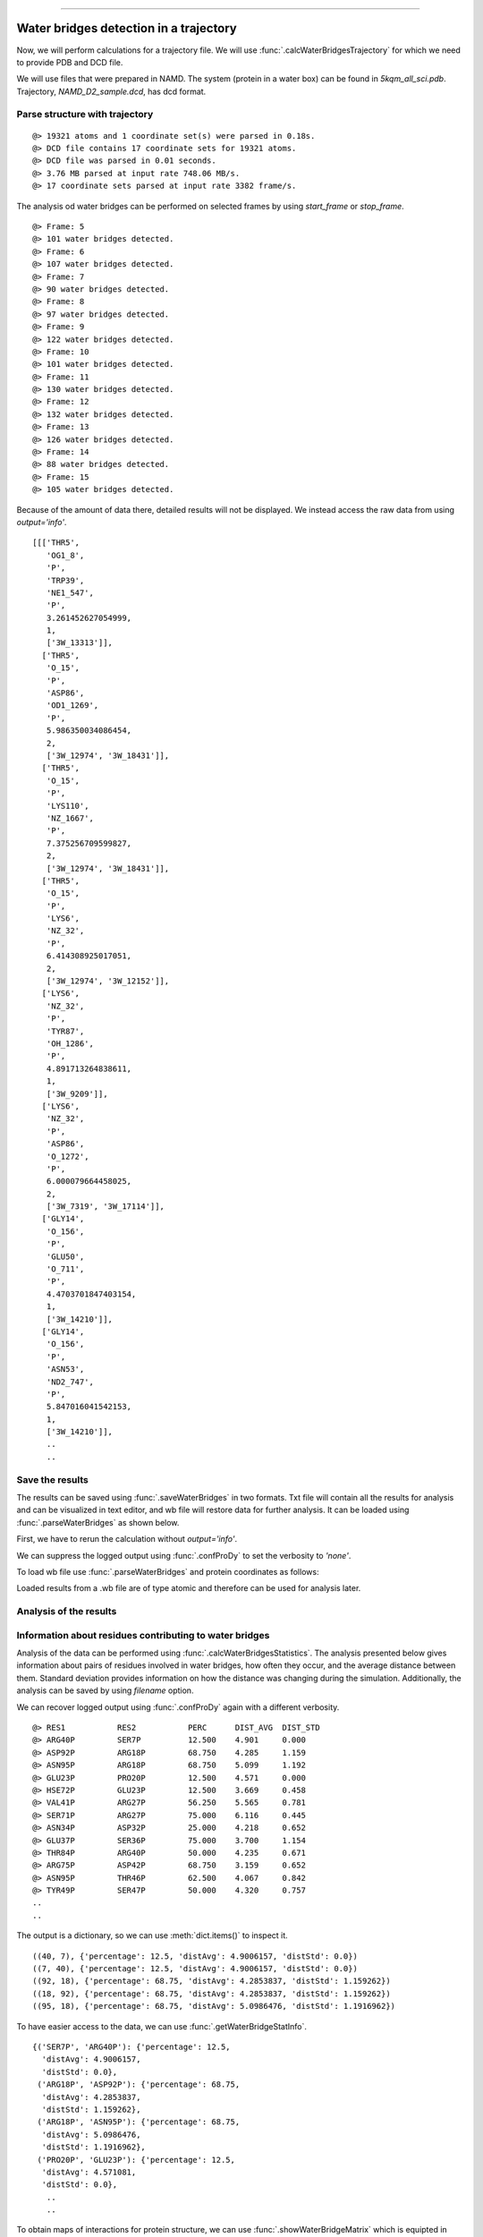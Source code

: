 .. _watfinder_tutorial:
=======

Water bridges detection in a trajectory
===============================================================================

Now, we will perform calculations for a trajectory file. We will use 
:func:`.calcWaterBridgesTrajectory` for which we need to provide PDB and DCD file.

We will use files that were prepared in NAMD. The system (protein in a water box) 
can be found in *5kqm_all_sci.pdb*. Trajectory, *NAMD_D2_sample.dcd*, has dcd format.


Parse structure with trajectory
-------------------------------------------------------------------------------


.. ipython:: python
   :verbatim:

   PDBtraj_file = "5kqm_all_sci.pdb"
   coords_traj = parsePDB(PDBtraj_file)
   trajectory = parseDCD("NAMD_D2_sample.dcd")

.. parsed-literal::

   @> 19321 atoms and 1 coordinate set(s) were parsed in 0.18s.
   @> DCD file contains 17 coordinate sets for 19321 atoms.
   @> DCD file was parsed in 0.01 seconds.
   @> 3.76 MB parsed at input rate 748.06 MB/s.
   @> 17 coordinate sets parsed at input rate 3382 frame/s.

The analysis od water bridges can be performed on selected frames by using 
*start_frame* or *stop_frame*. 

.. ipython:: python
   :verbatim:

   wb_traj = calcWaterBridgesTrajectory(coords_traj, trajectory, start_frame=5, 
                                        stop_frame=15, output='info')

.. parsed-literal::

   @> Frame: 5
   @> 101 water bridges detected.
   @> Frame: 6
   @> 107 water bridges detected.
   @> Frame: 7
   @> 90 water bridges detected.
   @> Frame: 8
   @> 97 water bridges detected.
   @> Frame: 9
   @> 122 water bridges detected.
   @> Frame: 10
   @> 101 water bridges detected.
   @> Frame: 11
   @> 130 water bridges detected.
   @> Frame: 12
   @> 132 water bridges detected.
   @> Frame: 13
   @> 126 water bridges detected.
   @> Frame: 14
   @> 88 water bridges detected.
   @> Frame: 15
   @> 105 water bridges detected.

Because of the amount of data there, detailed results will not be displayed. 
We instead access the raw data from using *output='info'*.

.. ipython:: python
   :verbatim:

   wb_traj

.. parsed-literal::

   [[['THR5',
      'OG1_8',
      'P',
      'TRP39',
      'NE1_547',
      'P',
      3.261452627054999,
      1,
      ['3W_13313']],
     ['THR5',
      'O_15',
      'P',
      'ASP86',
      'OD1_1269',
      'P',
      5.986350034086454,
      2,
      ['3W_12974', '3W_18431']],
     ['THR5',
      'O_15',
      'P',
      'LYS110',
      'NZ_1667',
      'P',
      7.375256709599827,
      2,
      ['3W_12974', '3W_18431']],
     ['THR5',
      'O_15',
      'P',
      'LYS6',
      'NZ_32',
      'P',
      6.414308925017051,
      2,
      ['3W_12974', '3W_12152']],
     ['LYS6',
      'NZ_32',
      'P',
      'TYR87',
      'OH_1286',
      'P',
      4.891713264838611,
      1,
      ['3W_9209']],
     ['LYS6',
      'NZ_32',
      'P',
      'ASP86',
      'O_1272',
      'P',
      6.000079664458025,
      2,
      ['3W_7319', '3W_17114']],
     ['GLY14',
      'O_156',
      'P',
      'GLU50',
      'O_711',
      'P',
      4.4703701847403154,
      1,
      ['3W_14210']],
     ['GLY14',
      'O_156',
      'P',
      'ASN53',
      'ND2_747',
      'P',
      5.847016041542153,
      1,
      ['3W_14210']],
      ..
      ..


Save the results
-------------------------------------------------------------------------------

The results can be saved using :func:`.saveWaterBridges` in two formats. Txt 
file will contain all the results for analysis and can be visualized in text 
editor, and wb file will restore data for further analysis. It can be loaded 
using :func:`.parseWaterBridges` as shown below.

First, we have to rerun the calculation without *output='info'*. 

We can suppress the logged output using :func:`.confProDy` to set the verbosity 
to *'none'*.


.. ipython:: python
   :verbatim:

   confProDy(verbosity='none')
   wb_traj = calcWaterBridgesTrajectory(coords_traj, trajectory, 
                                        stop_frame=15)

.. ipython:: python
   :verbatim:

   saveWaterBridges(wb_traj,'wb_saved.txt')
   saveWaterBridges(wb_traj,'wb_saved.wb')

To load wb file use :func:`.parseWaterBridges` and protein coordinates 
as follows:

.. ipython:: python
   :verbatim:

   waterBridges = parseWaterBridges('wb_saved.wb', coords_traj)

Loaded results from a .wb file are of type atomic and therefore can be used for 
analysis later. 


Analysis of the results
-------------------------------------------------------------------------------

Information about residues contributing to water bridges
-------------------------------------------------------------------------------

Analysis of the data can be performed using :func:`.calcWaterBridgesStatistics`.
The analysis presented below gives information about pairs of residues involved 
in water bridges, how often they occur, and the average distance between them. 
Standard deviation provides information on how the distance was changing during 
the simulation. Additionally, the analysis can be saved by using *filename* option.

We can recover logged output using :func:`.confProDy` again with a different verbosity.

.. ipython:: python
   :verbatim:

   confProDy(verbosity='debug')
   
   analysisAtomic = calcWaterBridgesStatistics(waterBridges, trajectory, 
                                               filename='data.txt')


.. parsed-literal::

   @> RES1           RES2           PERC      DIST_AVG  DIST_STD  
   @> ARG40P         SER7P          12.500    4.901     0.000     
   @> ASP92P         ARG18P         68.750    4.285     1.159     
   @> ASN95P         ARG18P         68.750    5.099     1.192     
   @> GLU23P         PRO20P         12.500    4.571     0.000     
   @> HSE72P         GLU23P         12.500    3.669     0.458     
   @> VAL41P         ARG27P         56.250    5.565     0.781     
   @> SER71P         ARG27P         75.000    6.116     0.445     
   @> ASN34P         ASP32P         25.000    4.218     0.652     
   @> GLU37P         SER36P         75.000    3.700     1.154     
   @> THR84P         ARG40P         50.000    4.235     0.671     
   @> ARG75P         ASP42P         68.750    3.159     0.652     
   @> ASN95P         THR46P         62.500    4.067     0.842     
   @> TYR49P         SER47P         50.000    4.320     0.757
   ..
   ..

The output is a dictionary, so we can use :meth:`dict.items()` 
to inspect it.

.. ipython:: python
   :verbatim:

   for item in list(analysisAtomic.items())[:5]:
      print(item)

.. parsed-literal::

   ((40, 7), {'percentage': 12.5, 'distAvg': 4.9006157, 'distStd': 0.0})
   ((7, 40), {'percentage': 12.5, 'distAvg': 4.9006157, 'distStd': 0.0})
   ((92, 18), {'percentage': 68.75, 'distAvg': 4.2853837, 'distStd': 1.159262})
   ((18, 92), {'percentage': 68.75, 'distAvg': 4.2853837, 'distStd': 1.159262})
   ((95, 18), {'percentage': 68.75, 'distAvg': 5.0986476, 'distStd': 1.1916962})

To have easier access to the data, we can use :func:`.getWaterBridgeStatInfo`.

.. ipython:: python
   :verbatim:
   
   wb_stat_info = getWaterBridgeStatInfo(analysisAtomic, coords_traj)
   wb_stat_info

.. parsed-literal::

   {('SER7P', 'ARG40P'): {'percentage': 12.5,
     'distAvg': 4.9006157,
     'distStd': 0.0},
    ('ARG18P', 'ASP92P'): {'percentage': 68.75,
     'distAvg': 4.2853837,
     'distStd': 1.159262},
    ('ARG18P', 'ASN95P'): {'percentage': 68.75,
     'distAvg': 5.0986476,
     'distStd': 1.1916962},
    ('PRO20P', 'GLU23P'): {'percentage': 12.5,
     'distAvg': 4.571081,
     'distStd': 0.0},
      ..
      ..

To obtain maps of interactions for protein structure, we can use 
:func:`.showWaterBridgeMatrix` which is equipted in three paramaters: 
*'percentage'* (how often two residues were forming water bridges), 
*'distAvg'* (how close there were), and *'distStd'* (how stable that 
water bridge was).


.. ipython:: python
   :verbatim:
   
   showWaterBridgeMatrix(analysisAtomic, 'percentage')

.. figure:: images/traj_percentage.png
   :scale: 60 %

.. ipython:: python
   :verbatim:
   
   showWaterBridgeMatrix(analysisAtomic, 'distAvg')

.. figure:: images/traj_distAvg.png
   :scale: 60 %   

.. ipython:: python
   :verbatim:   

   showWaterBridgeMatrix(analysisAtomic, 'distStd')

.. figure:: images/traj_distStd.png
   :scale: 60 %

Raw data of the matrices can be obatined with :func:`.calcWaterBridgeMatrix`. 
The type of the matrix can be selected among: *'percentage'*, *'distAvg'*, *'distStd'*.


.. ipython:: python
   :verbatim:

    M1 = calcWaterBridgeMatrix(analysisAtomic, 'percentage')
    M2 = calcWaterBridgeMatrix(analysisAtomic, 'distAvg')
    M3 = calcWaterBridgeMatrix(analysisAtomic, 'distStd')

.. ipython:: python
   :verbatim:

   M1

.. parsed-literal::

   array([[ 0.  ,  0.  ,  0.  , ...,  0.  ,  0.  ,  0.  ],
          [ 0.  ,  0.  ,  0.  , ...,  0.  ,  0.  ,  0.  ],
          [ 0.  ,  0.  ,  0.  , ...,  0.  ,  0.  ,  0.  ],
          ...,
          [ 0.  ,  0.  ,  0.  , ...,  0.  , 12.5 , 31.25],
          [ 0.  ,  0.  ,  0.  , ..., 12.5 ,  0.  , 12.5 ],
          [ 0.  ,  0.  ,  0.  , ..., 31.25, 12.5 ,  0.  ]])

.. ipython:: python
   :verbatim:

   M2

.. parsed-literal::

   array([[0.        , 0.        , 0.        , ..., 0.        , 0.        ,
           0.        ],
          [0.        , 0.        , 0.        , ..., 0.        , 0.        ,
           0.        ],
          [0.        , 0.        , 0.        , ..., 0.        , 0.        ,
           0.        ],
          ...,
          [0.        , 0.        , 0.        , ..., 0.        , 4.58851337,
           5.82083416],
          [0.        , 0.        , 0.        , ..., 4.58851337, 0.        ,
           3.52366138],
          [0.        , 0.        , 0.        , ..., 5.82083416, 3.52366138,
           0.        ]])


.. ipython:: python
   :verbatim:

   M3

.. parsed-literal::

   array([[0.        , 0.        , 0.        , ..., 0.        , 0.        ,
           0.        ],
          [0.        , 0.        , 0.        , ..., 0.        , 0.        ,
           0.        ],
          [0.        , 0.        , 0.        , ..., 0.        , 0.        ,
           0.        ],
          ...,
          [0.        , 0.        , 0.        , ..., 0.        , 1.71697354,
           1.38650537],
          [0.        , 0.        , 0.        , ..., 1.71697354, 0.        ,
           1.27207112],
          [0.        , 0.        , 0.        , ..., 1.38650537, 1.27207112,
           0.        ]])


Statistical analysis for water bridges
-------------------------------------------------------------------------------

To visualize the results in a more accessible way, we can use 
:func:`.calcWaterBridgeMatrix` function which will show how often each residue 
were contributing to the water bridges in the trajectory.


.. ipython:: python
   :verbatim:

   wb_res_hist = calcBridgingResiduesHistogram(waterBridges)
   wb_res_hist

.. figure:: images/traj_res_hist.png
   :scale: 60 %

.. parsed-literal::

   [('LEU96P', 1),
    ('MET63P', 1),
    ('PHE152P', 1),
    ('LEU29P', 1),
    ('PRO130P', 1),
    ('PHE85P', 1),
    ('PRO54P', 1),
    ('ILE16P', 1),
    ('CYS148P', 1),
    ('VAL25P', 1),
    ('ILE77P', 1),
    ('PRO20P', 2),
    ('ILE127P', 2),
    ('ILE68P', 2),
    ('GLY14P', 2),
    ('GLY67P', 2),
    ('ALA111P', 3),
    ('VAL73P', 3),
    ('ALA24P', 3),
    ('LEU115P', 3),
    ('PRO55P', 4),
    ('ALA74P', 4),
    ('PRO121P', 4),
    ('ASN15P', 4),
    ('LEU13P', 4),
    ('ILE51P', 5),
    ('THR31P', 5),
    .
    .
    ('ARG75P', 15),
    ('ARG18P', 15),
    ('ARG65P', 15),
    ('ARG40P', 16),
    ('ARG147P', 16),
    ('ARG58P', 16),
    ('ARG27P', 16),
    ('ASP92P', 16),
    ('TYR49P', 16),
    ('LYS102P', 16),
    ('ARG150P', 16),
    ('SER36P', 16)]

*clip* option can be used to include different number of results on the histogram.


.. ipython:: python
   :verbatim:    

    calcBridgingResiduesHistogram(waterBridges, clip=25)

.. figure:: images/traj_res_hist2.png
   :scale: 60 %

If we are interested in one particular residue, we can also use
:func:`.calcWaterBridgesDistribution` to find their partners in water bridges. 
Below we can see results for arginine 147 or aspartic acid 92 from chain P.


.. ipython:: python
   :verbatim:

    calcWaterBridgesDistribution(waterBridges, 'ARG147P')

.. parsed-literal::

   [('GLN122P', 8),
    ('ARG150P', 7),
    ('GLN143P', 6),
    ('LYS123P', 6),
    ('GLN124P', 5),
    ('ASP120P', 5),
    ('GLN144P', 3),
    ('THR140P', 2)]

.. ipython:: python
   :verbatim:

    calcWaterBridgesDistribution(waterBridges, 'ASP92P')

.. parsed-literal::

   [('ARG18P', 11),
    ('ASN95P', 10),
    ('SER94P', 5),
    ('MET91P', 5),
    ('ASP129P', 4),
    ('LEU13P', 3),
    ('CYS90P', 1)]

Once we select a pair of residues which are supported by interactions with water 
molecules we can use :func:`.calcWaterBridgesDistribution` to obtain histograms 
with results such as distances between them *(metric='distance')*, the number of 
water molecules which were involved *(metric='waters')*, and information about 
residue part which was involved in water bridges, i.e. backbone or side chain 
*(metric='location')*. 

.. ipython:: python
   :verbatim:

   calcWaterBridgesDistribution(waterBridges,  'ASP92P', 'ARG18P', trajectory=trajectory, metric='distance')

.. figure:: images/traj_distribution.png
   :scale: 50 %

.. parsed-literal::

   [5.3736005,
    5.3736005,
    5.167575,
    2.681302,
    5.371548,
    2.6318514,
    3.0394073,
    4.0884595,
    5.4406505,
    3.4112484,
    2.805657,
    5.4176636,
    3.5104342,
    5.991175,
    5.470093,
    3.4345005,
    3.6427624]

.. ipython:: python
   :verbatim:

   calcWaterBridgesDistribution(waterBridges, 'ARG147P', 'GLN122P', metric='waters') 

.. figure:: images/traj_distribution2.png
   :scale: 60 %

.. parsed-literal::

   [2, 2, 2, 2, 2, 2, 2, 2, 1, 2, 2]

.. ipython:: python
   :verbatim:

   calcWaterBridgesDistribution(waterBridges, 'ARG147P', 'GLN122P', 
                                trajectory=trajectory, metric='location')

.. parsed-literal::

   {'ARG147P': {'backbone': 7, 'side': 86},
   'GLN122P': {'backbone': 21, 'side': 25}}


Save results as PDB file
-------------------------------------------------------------------------------

The :meth:`.interactionsTrajectory.calcProteinInteractionsTrajectory` method 
computes interactions using default parameters for interactions. However, it 
can be changed according to our needs. To do that, we need to recalculate the
selected types of interactions. 

The results can be storage as PDB file using :func:`.savePDBWaterBridges` 
(single PDB file, single frame) or using :func:`.savePDBWaterBridgesTrajectory`
to save all the results (large number of frames saved each independently).

5kqm_all_sci_multi_0.pdb  5kqm_all_sci_multi_4.pdb  
5kqm_all_sci_multi_1.pdb  5kqm_all_sci_multi_5.pdb  
5kqm_all_sci_multi_2.pdb  5kqm_all_sci_multi_6.pdb  
5kqm_all_sci_multi_3.pdb  5kqm_all_sci_multi_7.pdb  
5kqm_all_sci_multi_8.pdb   5kqm_all_sci_multi_12.pdb
5kqm_all_sci_multi_9.pdb   5kqm_all_sci_multi_13.pdb
5kqm_all_sci_multi_10.pdb  5kqm_all_sci_multi_14.pdb
5kqm_all_sci_multi_11.pdb  5kqm_all_sci_multi_15.pdb


Those results can be displayed in any program for visualization. The results 
for protein structure will be storage in beta column (average values of 
contributions of each residue in water bridging) and occupancy column 
(results for particular frame). Water molecules will be included in each frame.


.. ipython:: python
   :verbatim:

   savePDBWaterBridges(waterBridges[0], coords_traj, PDBtraj_file[:-4]+'_frame0.pdb')

   savePDBWaterBridgesTrajectory(waterBridges, coords_traj, 
                                 filename=PDBtraj_file[:-4]+'_multi.pdb', 
                                 trajectory=trajectory)


Results saved in PDB file can be displayed as follows:


.. figure:: images/Fig2.tga
   :scale: 50 %


